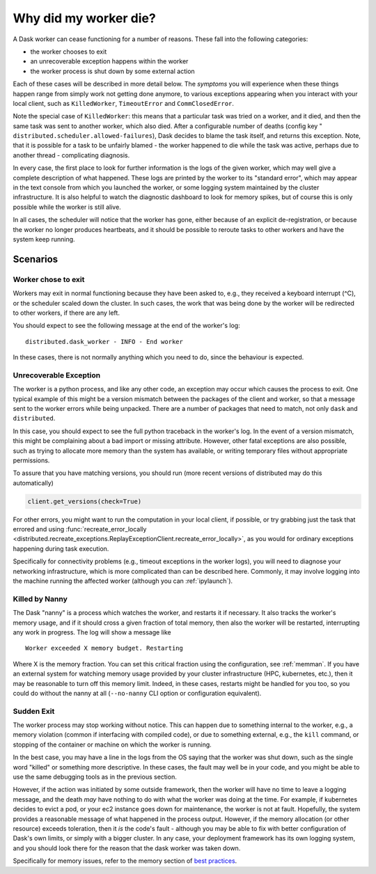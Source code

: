 .. _killed:

Why did my worker die?
----------------------

A Dask worker can cease functioning for a number of reasons. These fall into the
following categories:

- the worker chooses to exit
- an unrecoverable exception happens within the worker
- the worker process is shut down by some external action

Each of these cases will be described in more detail below. The *symptoms* you will
experience when these things happen range from simply work not getting done anymore,
to various exceptions appearing when you interact with your local client, such as
``KilledWorker``, ``TimeoutError`` and ``CommClosedError``.

Note the special case of ``KilledWorker``: this means that a particular task was
tried on a worker, and it died, and then the same task was sent to another worker,
which also died. After a configurable number of deaths (config key "
``distributed.scheduler.allowed-failures``), Dask decides to blame the
task itself, and returns this exception. Note, that it is possible for a task to be
unfairly blamed - the worker happened to die while the task was active, perhaps
due to another thread - complicating diagnosis.

In every case, the first place to look for further information is the logs of
the given worker, which may well give a complete description of what happened. These
logs are printed by the worker to its "standard error", which may appear in the text
console from which you launched the worker, or some logging system maintained by
the cluster infrastructure. It is also helpful to watch the diagnostic dashboard to
look for memory spikes, but of course this is only possible while the worker is still
alive.

In all cases, the scheduler will notice that the worker has gone, either because
of an explicit de-registration, or because the worker no longer produces heartbeats,
and it should be possible to reroute tasks to other workers and have the system
keep running.

Scenarios
~~~~~~~~~

Worker chose to exit
''''''''''''''''''''

Workers may exit in normal functioning because they have been asked to, e.g.,
they received a keyboard interrupt (^C), or the scheduler scaled down the cluster.
In such cases, the work that was being done by the worker will be redirected to
other workers, if there are any left.

You should expect to see the following message at the end of the worker's log:

::

   distributed.dask_worker - INFO - End worker

In these cases, there is not normally anything which you need to do, since the
behaviour is expected.

Unrecoverable Exception
'''''''''''''''''''''''

The worker is a python process, and like any other code, an exception may occur
which causes the process to exit. One typical example of this might be a
version mismatch between the packages of the client and worker, so that
a message sent to the worker errors while being unpacked. There are a number of
packages that need to match, not only ``dask`` and ``distributed``.

In this case, you should expect to see the full python traceback in the worker's
log. In the event of a version mismatch, this might be complaining about a bad
import or missing attribute. However, other fatal exceptions are also possible,
such as trying to allocate more memory than the system has available, or writing
temporary files without appropriate permissions.

To assure that you have matching versions, you should run (more recent versions
of distributed may do this automatically)

.. code-block::

   client.get_versions(check=True)

For other errors, you might want to run the computation in your local client, if
possible, or try grabbing just the task that errored and using
:func:`recreate_error_locally <distributed.recreate_exceptions.ReplayExceptionClient.recreate_error_locally>`,
as you would for ordinary exceptions happening during task execution.

Specifically for connectivity problems (e.g., timeout exceptions in the worker
logs), you will need to diagnose your networking infrastructure, which is more
complicated than can be described here. Commonly, it may involve logging into
the machine running the affected worker
(although you can :ref:`ipylaunch`).

Killed by Nanny
'''''''''''''''

The Dask "nanny" is a process which watches the worker, and restarts it if
necessary. It also tracks the worker's memory usage, and if it should cross
a given fraction of total memory, then also the worker will be restarted,
interrupting any work in progress. The log will show a message like

::

    Worker exceeded X memory budget. Restarting

Where X is the memory fraction. You can set this critical fraction using
the configuration, see :ref:`memman`. If you have an external system for
watching memory usage provided by your cluster infrastructure (HPC,
kubernetes, etc.), then it may be reasonable to turn off this memory
limit. Indeed, in these cases, restarts might be handled for you too, so
you could do without the nanny at all (``--no-nanny`` CLI option or
configuration equivalent).

Sudden Exit
'''''''''''

The worker process may stop working without notice. This can happen due to
something internal to the worker, e.g., a memory violation (common if interfacing
with compiled code), or due to something external, e.g., the ``kill`` command, or
stopping of the container or machine on which the worker is running.

In the best case, you may have a line in the logs from the OS saying that the
worker was shut down, such as the single word "killed"  or something more descriptive.
In these cases, the fault may well be in your code, and you might be able to use the
same debugging tools as in the previous section.

However, if the action was initiated by some outside framework, then the worker will
have no time to leave a logging message, and the death *may* have nothing to do with
what the worker was doing at the time. For example, if kubernetes decides to evict a
pod, or your ec2 instance goes down for maintenance, the worker is not at fault.
Hopefully, the system provides a reasonable message of what happened in the process
output.
However, if the memory allocation (or other resource) exceeds toleration, then it
*is* the code's fault - although you may be able to fix with better configuration
of Dask's own limits, or simply with a bigger cluster. In any case, your deployment
framework has its own logging system, and you should look there for the reason that
the dask worker was taken down.

Specifically for memory issues, refer to the memory section of `best practices`_.

.. _best practices: https://docs.dask.org/en/latest/best-practices.html#avoid-very-large-partitions
